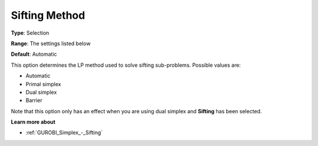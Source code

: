 .. _GUROBI_Simplex_-_Sifting_Method:


Sifting Method
==============



**Type**:	Selection	

**Range**:	The settings listed below	

**Default**:	Automatic	



This option determines the LP method used to solve sifting sub-problems. Possible values are:



*	Automatic
*	Primal simplex
*	Dual simplex
*	Barrier




Note that this option only has an effect when you are using dual simplex and **Sifting**  has been selected.





**Learn more about** 

*	:ref:`GUROBI_Simplex_-_Sifting`  
